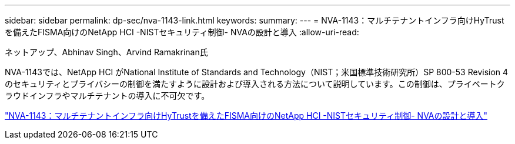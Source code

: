 ---
sidebar: sidebar 
permalink: dp-sec/nva-1143-link.html 
keywords:  
summary:  
---
= NVA-1143：マルチテナントインフラ向けHyTrustを備えたFISMA向けのNetApp HCI -NISTセキュリティ制御- NVAの設計と導入
:allow-uri-read: 


[role="lead"]
ネットアップ、Abhinav Singh、Arvind Ramakrinan氏

NVA-1143では、NetApp HCI がNational Institute of Standards and Technology（NIST；米国標準技術研究所）SP 800-53 Revision 4のセキュリティとプライバシーの制御を満たすように設計および導入される方法について説明しています。この制御は、プライベートクラウドインフラやマルチテナントの導入に不可欠です。

link:https://www.netapp.com/pdf.html?item=/media/17065-nva1143pdf.pdf["NVA-1143：マルチテナントインフラ向けHyTrustを備えたFISMA向けのNetApp HCI -NISTセキュリティ制御- NVAの設計と導入"^]
